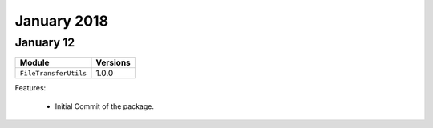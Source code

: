 January 2018
============

January 12
----------

+-------------------------------+-------------------------------+
| Module                        | Versions                      |
+===============================+===============================+
| ``FileTransferUtils``         | 1.0.0                         |
+-------------------------------+-------------------------------+


Features:

 * Initial Commit of the package.